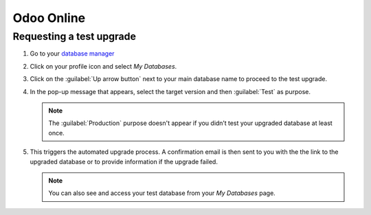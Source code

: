===========
Odoo Online
===========

Requesting a test upgrade
=========================

#. Go to your `database manager <https://www.odoo.com/my/databases/>`_
#. Click on your profile icon and select *My Databases*.

   .. image:: odoo_online/accessing-my-databases.png
      :alt: Selecting My Databases under my profile

#. Click on the :guilabel:`Up arrow button` next to your main database name to proceed to the test
   upgrade.

   .. image:: odoo_online/upgrade-option.png
      :alt: Selecting the action settings icon

#. In the pop-up message that appears, select the target version and then :guilabel:`Test` as
   purpose.

   .. note::
      The :guilabel:`Production` purpose doesn't appear if you didn’t test your upgraded database at
      least once.

#. This triggers the automated upgrade process. A confirmation email is then sent to you with the
   the link to the upgraded database or to provide information if the upgrade failed.

   .. note::
      You can also see and access your test database from your *My Databases* page.
